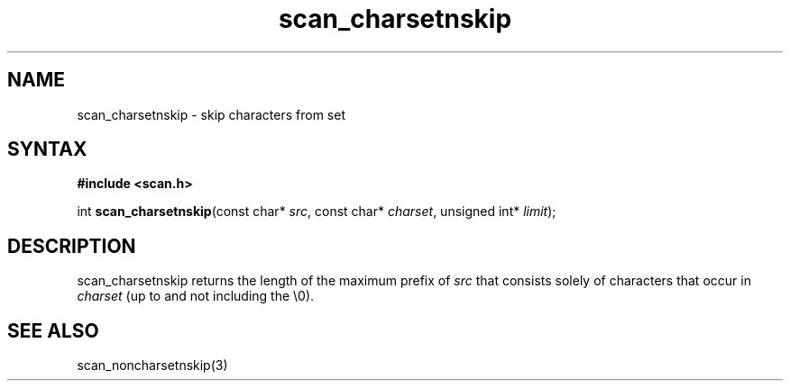.TH scan_charsetnskip 3
.SH NAME
scan_charsetnskip \- skip characters from set
.SH SYNTAX
.B #include <scan.h>

int \fBscan_charsetnskip\fP(const char* \fIsrc\fR, const char* \fIcharset\fR, unsigned int* \fIlimit\fR);
.SH DESCRIPTION
scan_charsetnskip returns the length of the maximum prefix of \fIsrc\fR
that consists solely of characters that occur in \fIcharset\fR (up to
and not including the \\0).
.SH "SEE ALSO"
scan_noncharsetnskip(3)

